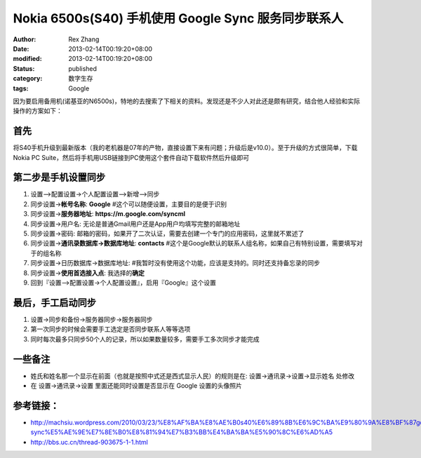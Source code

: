 Nokia 6500s(S40) 手机使用 Google  Sync 服务同步联系人
####################################################################################


:author: Rex Zhang
:date: 2013-02-14T00:19:20+08:00
:modified: 2013-02-14T00:19:20+08:00
:status: published
:category: 数字生存
:tags: Google


因为要启用备用机(诺基亚的N6500s)，特地的去搜索了下相关的资料。发现还是不少人对此还是颇有研究，结合他人经验和实际操作的方案如下：

首先
-----

将S40手机升级到最新版本（我的老机器是07年的产物，直接设置下来有问题；升级后是v10.0）。至于升级的方式很简单，下载 Nokia PC Suite，然后将手机用USB链接到PC使用这个套件自动下载软件然后升级即可

第二步是手机设置同步
--------------------

#. 设置–>配置设置->个人配置设置–>新增–>同步
#. 同步设置->\ **帐号名称**: **Google**
   #这个可以随便设置，主要目的是便于识别
#. 同步设置->\ **服务器地址**: **https://m.google.com/syncml**
#. 同步设置->用户名: 无论是普通Gmail用户还是App用户均填写完整的邮箱地址
#. 同步设置->密码:
   邮箱的密码，如果开了二次认证，需要去创建一个专门的应用密码，这里就不累述了
#. 同步设置->\ **通讯录数据库->数据库地址**: **contacts**
   #这个是Google默认的联系人组名称，如果自己有特别设置，需要填写对于的组名称
#. 同步设置->日历数据库->数据库地址:
   #我暂时没有使用这个功能，应该是支持的。同时还支持备忘录的同步
#. 同步设置->\ **使用首选接入点**: 我选择的\ **确定**
#. 回到『设置–>配置设置->个人配置设置』，启用『Google』这个设置

最后，手工启动同步
------------------

#. 设置->同步和备份->服务器同步->服务器同步
#. 第一次同步的时候会需要手工选定是否同步联系人等等选项
#. 同时每次最多只同步50个人的记录，所以如果数量较多，需要手工多次同步才能完成

一些备注
--------

-  姓氏和姓名那一个显示在前面（也就是按照中式还是西式显示人民）的规则是在: 设置->通讯录->设置->显示姓名 处修改
-  在 设置->通讯录->设置 里面还能同时设置是否显示在 Google 设置的头像照片

参考链接：
---------

-  http://machsiu.wordpress.com/2010/03/23/%E8%AF%BA%E8%AE%B0s40%E6%89%8B%E6%9C%BA%E9%80%9A%E8%BF%87google-sync%E5%AE%9E%E7%8E%B0%E8%81%94%E7%B3%BB%E4%BA%BA%E5%90%8C%E6%AD%A5
-  http://bbs.uc.cn/thread-903675-1-1.html
